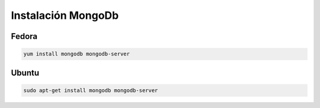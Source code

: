 .. _reference-linux-instalacion_mongodb:

####################
Instalación MongoDb
####################

Fedora
******

.. code-block:: bash

    yum install mongodb mongodb-server

Ubuntu
******

.. code-block:: bash

    sudo apt-get install mongodb mongodb-server
